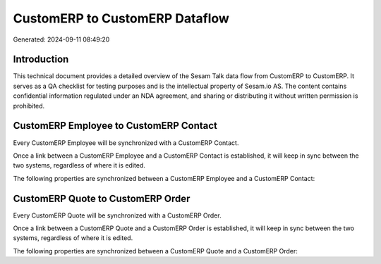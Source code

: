 ===============================
CustomERP to CustomERP Dataflow
===============================

Generated: 2024-09-11 08:49:20

Introduction
------------

This technical document provides a detailed overview of the Sesam Talk data flow from CustomERP to CustomERP. It serves as a QA checklist for testing purposes and is the intellectual property of Sesam.io AS. The content contains confidential information regulated under an NDA agreement, and sharing or distributing it without written permission is prohibited.

CustomERP Employee to CustomERP Contact
---------------------------------------
Every CustomERP Employee will be synchronized with a CustomERP Contact.

Once a link between a CustomERP Employee and a CustomERP Contact is established, it will keep in sync between the two systems, regardless of where it is edited.

The following properties are synchronized between a CustomERP Employee and a CustomERP Contact:

.. list-table::
   :header-rows: 1

   * - CustomERP Employee Property
     - CustomERP Contact Property
     - CustomERP Data Type


CustomERP Quote to CustomERP Order
----------------------------------
Every CustomERP Quote will be synchronized with a CustomERP Order.

Once a link between a CustomERP Quote and a CustomERP Order is established, it will keep in sync between the two systems, regardless of where it is edited.

The following properties are synchronized between a CustomERP Quote and a CustomERP Order:

.. list-table::
   :header-rows: 1

   * - CustomERP Quote Property
     - CustomERP Order Property
     - CustomERP Data Type


